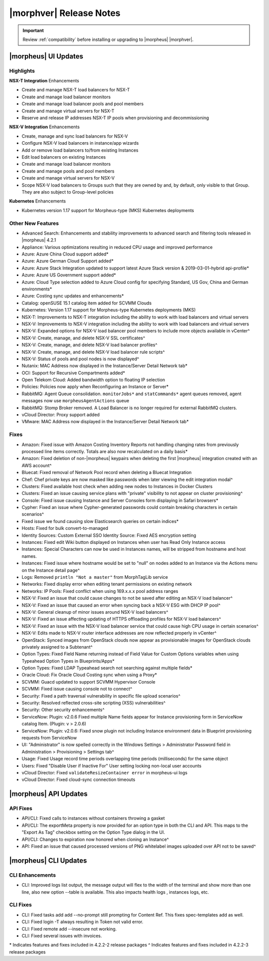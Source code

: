.. _Release Notes:

*************************
|morphver| Release Notes
*************************

.. IMPORTANT:: Review :ref:`compatibility` before installing or upgrading to |morpheus| |morphver|.

|morpheus| UI Updates
*********************

Highlights
==========

**NSX-T Integration** Enhancements

- Create and manage NSX-T load balancers for NSX-T
- Create and manage load balancer monitors
- Create and manage load balancer pools and pool members
- Create and manage virtual servers for NSX-T
- Reserve and release IP addresses NSX-T IP pools when provisioning and decommissioning

.. image:: /images/releases/422/nsxt.png

**NSX-V Integration** Enhancements

- Create, manage and sync load balancers for NSX-V
- Configure NSX-V load balancers in instance/app wizards
- Add or remove load balancers to/from existing Instances
- Edit load balancers on existing Instances
- Create and manage load balancer monitors
- Create and manage pools and pool members
- Create and manage virtual servers for NSX-V
- Scope NSX-V load balancers to Groups such that they are owned by and, by default, only visible to that Group. They are also subject to Group-level policies

**Kubernetes** Enhancements

- Kubernetes version 1.17 support for Morpheus-type (MKS) Kubernetes deployments

Other New Features
==================

- Advanced Search: Enhancements and stability improvements to advanced search and filtering tools released in |morpheus| 4.2.1
- Appliance: Various optimizations resulting in reduced CPU usage and improved performance
- Azure: Azure China Cloud support added*
- Azure: Azure German Cloud Support added*
- Azure: Azure Stack Integration updated to support latest Azure Stack version & 2019-03-01-hybrid api-profile*
- Azure: Azure US Government support added*
- Azure: Cloud Type selection added to Azure Cloud config for specifying Standard, US Gov, China and German environments*
- Azure: Costing sync updates and enhancements*
- Catalog: openSUSE 15.1 catalog item added for SCVMM Clouds
- Kubernetes: Version 1.17 support for Morpheus-type Kubernetes deployments (MKS)
- NSX-T: Improvements to NSX-T integration including the ability to work with load balancers and virtual servers
- NSX-V: Improvements to NSX-V integration including the ability to work with load balancers and virtual servers
- NSX-V: Expanded options for NSX-V load balancer pool members to include more objects available in vCenter^
- NSX-V: Create, manage, and delete NSX-V SSL certificates^
- NSX-V: Create, manage, and delete NSX-V load balancer profiles^
- NSX-V: Create, manage, and delete NSX-V load balancer rule scripts^
- NSX-V: Status of pools and pool nodes is now displayed^
- Nutanix: MAC Address now displayed in the Instance/Server Detail Network tab*
- OCI: Support for Recursive Compartments added*
- Open Telekom Cloud: Added bandwidth option to floating IP selection
- Policies: Policies now apply when Reconfiguring an Instance or Server*
- RabbitMQ: Agent Queue consolidation. ``monitorJobs*`` and ``statCommands*`` agent queues removed, agent messages now use ``morpheusAgentActions`` queue
- RabbitMQ: Stomp Broker removed. A Load Balancer is no longer required for external RabbitMQ clusters.
- vCloud Director: Proxy support added
- VMware: MAC Address now displayed in the Instance/Server Detail Network tab*

Fixes
=====

- Amazon: Fixed issue with Amazon Costing Inventory Reports not handling changing rates from previously processed line items correctly. Totals are also now recalculated on a daily basis*
- Amazon: Fixed deletion of non-|morpheus| keypairs when deleting the first |morpheus| integration created with an AWS account^
- Bluecat: Fixed removal of Network Pool record when deleting a Bluecat Integration
- Chef: Chef private keys are now masked like passwords when later viewing the edit integration modal^
- Clusters: Fixed available host check when adding new nodes to Instances in Docker Clusters
- Clusters: Fixed an issue causing service plans with "private" visibility to not appear on cluster provisioning^
- Console: Fixed issue causing Instance and Server Consoles form displaying in Safari browsers*
- Cypher: Fixed an issue where Cypher-generated passwords could contain breaking characters in certain scenarios^
- Fixed issue we found causing slow Elasticsearch queries on certain indices*
- Hosts: Fixed for bulk convert-to-managed
- Identity Sources: Custom External SSO Identity Source: Fixed AES encryption setting
- Instances: Fixed edit Wiki button displayed on Instances when user has Read Only Instance access
- Instances: Special Characters can now be used in Instances names, will be stripped from hostname and host names.
- Instances: Fixed issue where hostname would be set to "null" on nodes added to an Instance via the Actions menu on the Instance detail page^
- Logs: Removed ``println "Not a master"`` from MorphTagLib service
- Networks: Fixed display error when editing tenant permissions on existing network
- Networks: IP Pools: Fixed conflict when using 169.x.x.x pool address ranges
- NSX-V: Fixed an issue that could cause changes to not be saved after editing an NSX-V load balancer^
- NSX-V: Fixed an issue that caused an error when syncing back a NSX-V ESG with DHCP IP pool^
- NSX-V: General cleanup of minor issues around NSX-V load balancers^
- NSX-V: Fixed an issue affecting updating of HTTPS offloading profiles for NSX-V load balancers^
- NSX-V: Fixed an issue with the NSX-V load balancer service that could cause high CPU usage in certain scenarios^
- NSX-V: Edits made to NSX-V router interface addresses are now reflected properly in vCenter^
- OpenStack: Synced images from OpenStack clouds now appear as provisionable images for OpenStack clouds privately assigned to a Subtenant^
- Option Types: Fixed Field Name returning instead of Field Value for Custom Options variables when using Typeahead Option Types in Blueprints/Apps*
- Option Types: Fixed LDAP Typeahead search not searching against multiple fields*
- Oracle Cloud: Fix Oracle Cloud Costing sync when using a Proxy*
- SCVMM: Guacd updated to support SCVMM Hypervisor Console
- SCVMM: Fixed issue causing console not to connect^
- Security: Fixed a path traversal vulnerability in specific file upload scenarios^
- Security: Resolved reflected cross-site scripting (XSS) vulnerabilities^
- Security: Other security enhancements^
- ServiceNow: Plugin: v2.0.6  Fixed multiple Name fields appear for Instance provisioning form in ServiceNow catalog Item. (Plugin: v > 2.0.6)
- ServiceNow: Plugin: v2.0.6: Fixed snow plugin not including Instance environment data in Blueprint provisioning requests from ServiceNow
- UI: "Administrator" is now spelled correctly in the Windows Settings > Administrator Password field in Administration > Provisioning > Settings tab^
- Usage: Fixed Usage record time periods overlapping time periods (milliseconds) for the same object
- Users: Fixed "Disable User if Inactive For" User setting locking non-local user accounts
- vCloud Director: Fixed ``validateResizeContainer error`` in morpheus-ui logs
- vCloud Director: Fixed cloud-sync connection timeouts

|morpheus| API Updates
**********************

API Fixes
=========
- API/CLI: Fixed calls to instances without containers throwing a gasket
- API/CLI: The exportMeta property is now provided for an option type in both the CLI and API. This maps to the "Export As Tag" checkbox setting on the Option Type dialog in the UI.
- API/CLI: Changes to expiration now honored when cloning an Instance^
- API: Fixed an issue that caused processed versions of PNG whitelabel images uploaded over API not to be saved^

|morpheus| CLI Updates
**********************

CLI Enhancements
================
- CLI: Improved logs list output, the message output will flex to the width of the terminal and show more than one line, also new option --table is available. This also impacts health logs , instances logs, etc.

CLI Fixes
=========

- CLI: Fixed tasks add add --no-prompt still prompting for Content Ref. This fixes spec-templates add as well.
- CLI: Fixed login -T always resulting in Token not valid error.
- CLI: Fixed remote add --insecure not working.
- CLI: Fixed several issues with invoices.

\* Indicates features and fixes included in 4.2.2-2 release packages
^ Indicates features and fixes included in 4.2.2-3 release packages

